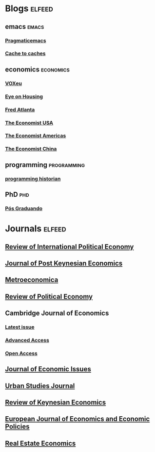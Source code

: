 * Blogs                                                              :elfeed:

** emacs                                                        :emacs:
*** [[http://pragmaticemacs.com/feed/][Pragmaticemacs]]
*** [[http://cachestocaches.com/feed][Cache to caches]]
** economics                                                    :economics:
*** [[https://voxeu.org/feed/recent/rss.xml][VOXeu]]
*** [[http://eyeonhousing.org/tag/macroeconomics/feed/][Eye on Housing]]
*** [[https://macroblog.typepad.com/macroblog/atom.xml][Fred Atlanta]]
*** [[https://www.economist.com/united-states/rss.xml][The Economist USA]]
*** [[https://www.economist.com/the-americas/rss.xml][The Economist Americas]]
*** [[https://www.economist.com/china/rss.xml][The Economist China]]
** programming                                                  :programming:
*** [[https://programminghistorian.org/feed.xml][programming historian]]
** PhD                                                          :phd:
*** [[http://feeds.feedburner.com/posgraduando?format=xml][Pós Graduando]]
* Journals                                                           :elfeed:
** [[https://www.tandfonline.com/feed/rss/rrip20][Review of International Political Economy]]
** [[https://www.tandfonline.com/feed/rss/mpke20][Journal of Post Keynesian Economics]]
** [[https://onlinelibrary.wiley.com/feed/1467999x/most-recent][Metroeconomica]]
** [[https://www.tandfonline.com/feed/rss/crpe20][Review of Political Economy]]
** Cambridge Journal of Economics
*** [[https://academic.oup.com/rss/site_5437/3298.xml][Latest issue]]
*** [[https://academic.oup.com/rss/site_5437/advanceAccess_3298.xml][Advanced Access]]
*** [[https://academic.oup.com/rss/site_5437/advanceAccess_3298.xml][Open Access]]
** [[https://www.tandfonline.com/feed/rss/mjei20][Journal of Economic Issues]]
** [[https://journals.sagepub.com/action/showFeed?ui=0&mi=ehikzz&ai=2b4&jc=usja&type=etoc&feed=rss][Urban Studies Journal]]
** [[https://www.elgaronline.com/journalissuetocrss/journals/roke/roke-overview.xml][Review of Keynesian Economics]]
** [[https://www.elgaronline.com/journalissuetocrss/journals/ejeep/ejeep-overview.xml][European Journal of Economics and Economic Policies]]
** [[https://onlinelibrary.wiley.com/feed/15406229/most-recent][Real Estate Economics]]
